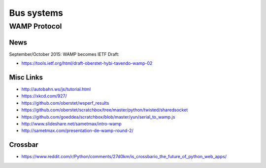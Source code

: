 ###########
Bus systems
###########

WAMP Protocol
=============

News
----
September/October 2015: WAMP becomes IETF Draft:

- https://tools.ietf.org/html/draft-oberstet-hybi-tavendo-wamp-02

Misc Links
----------
- http://autobahn.ws/js/tutorial.html
- https://xkcd.com/927/
- https://github.com/oberstet/wsperf_results
- https://github.com/oberstet/scratchbox/tree/master/python/twisted/sharedsocket
- https://github.com/goeddea/scratchbox/blob/master/yun/serial_to_wamp.js
- http://www.slideshare.net/sametmax/intro-wamp
- http://sametmax.com/presentation-de-wamp-round-2/

Crossbar
--------
- https://www.reddit.com/r/Python/comments/27d0km/is_crossbario_the_future_of_python_web_apps/
